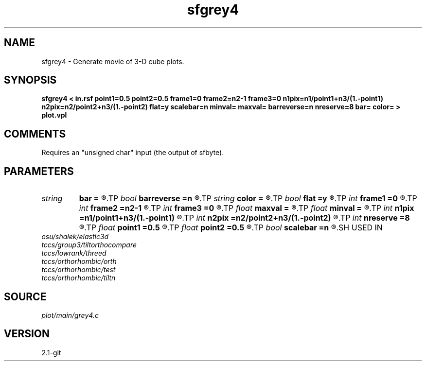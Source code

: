 .TH sfgrey4 1  "APRIL 2019" Madagascar "Madagascar Manuals"
.SH NAME
sfgrey4 \- Generate movie of 3-D cube plots.
.SH SYNOPSIS
.B sfgrey4 < in.rsf point1=0.5 point2=0.5 frame1=0 frame2=n2-1 frame3=0 n1pix=n1/point1+n3/(1.-point1) n2pix=n2/point2+n3/(1.-point2) flat=y scalebar=n minval= maxval= barreverse=n nreserve=8 bar= color= > plot.vpl
.SH COMMENTS
Requires an "unsigned char" input (the output of sfbyte).

.SH PARAMETERS
.PD 0
.TP
.I string 
.B bar
.B =
.R  	file for scalebar data
.TP
.I bool   
.B barreverse
.B =n
.R  [y/n]	if y, go from small to large on the bar scale
.TP
.I string 
.B color
.B =
.R  	color scheme (default is i)
.TP
.I bool   
.B flat
.B =y
.R  [y/n]	if n, display perspective view
.TP
.I int    
.B frame1
.B =0
.R  	top frame number
.TP
.I int    
.B frame2
.B =n2-1
.R  	side frame number
.TP
.I int    
.B frame3
.B =0
.R  	front frame number
.TP
.I float  
.B maxval
.B =
.R  	maximum value for scalebar (default is the data maximum)
.TP
.I float  
.B minval
.B =
.R  	minimum value for scalebar (default is the data minimum)
.TP
.I int    
.B n1pix
.B =n1/point1+n3/(1.-point1)
.R  	number of vertical pixels
.TP
.I int    
.B n2pix
.B =n2/point2+n3/(1.-point2)
.R  	number of horizontal pixels
.TP
.I int    
.B nreserve
.B =8
.R  	reserved colors
.TP
.I float  
.B point1
.B =0.5
.R  	fraction of the vertical axis for front face
.TP
.I float  
.B point2
.B =0.5
.R  	fraction of the horizontal axis for front face
.TP
.I bool   
.B scalebar
.B =n
.R  [y/n]	if y, draw scalebar
.SH USED IN
.TP
.I osu/shalek/elastic3d
.TP
.I tccs/group3/tiltorthocompare
.TP
.I tccs/lowrank/threed
.TP
.I tccs/orthorhombic/orth
.TP
.I tccs/orthorhombic/test
.TP
.I tccs/orthorhombic/tiltn
.SH SOURCE
.I plot/main/grey4.c
.SH VERSION
2.1-git
